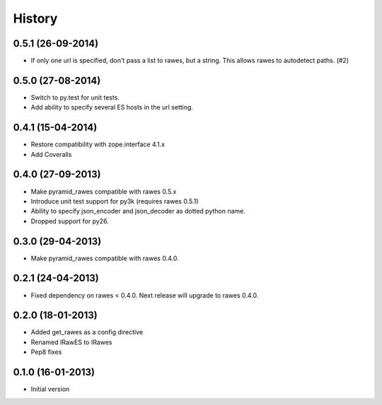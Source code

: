 History
=======

0.5.1 (26-09-2014)
------------------

- If only one url is specified, don't pass a list to rawes, but a string. This
  allows rawes to autodetect paths. (#2)

0.5.0 (27-08-2014)
------------------

- Switch to py.test for unit tests.
- Add ability to specify several ES hosts in the url setting.

0.4.1 (15-04-2014)
------------------

- Restore compatibility with zope.interface 4.1.x
- Add Coveralls

0.4.0 (27-09-2013)
------------------

- Make pyramid_rawes compatible with rawes 0.5.x
- Introduce unit test support for py3k (requires rawes 0.5.1)
- Ability to specify json_encoder and json_decoder as dotted python name.
- Dropped support for py26.

0.3.0 (29-04-2013)
------------------

- Make pyramid_rawes compatible with rawes 0.4.0.

0.2.1 (24-04-2013)
------------------

- Fixed dependency on rawes < 0.4.0. Next release will upgrade to rawes 0.4.0.

0.2.0 (18-01-2013)
------------------

- Added get_rawes as a config directive
- Renamed IRawES to IRawes
- Pep8 fixes

0.1.0 (16-01-2013)
------------------

- Initial version
